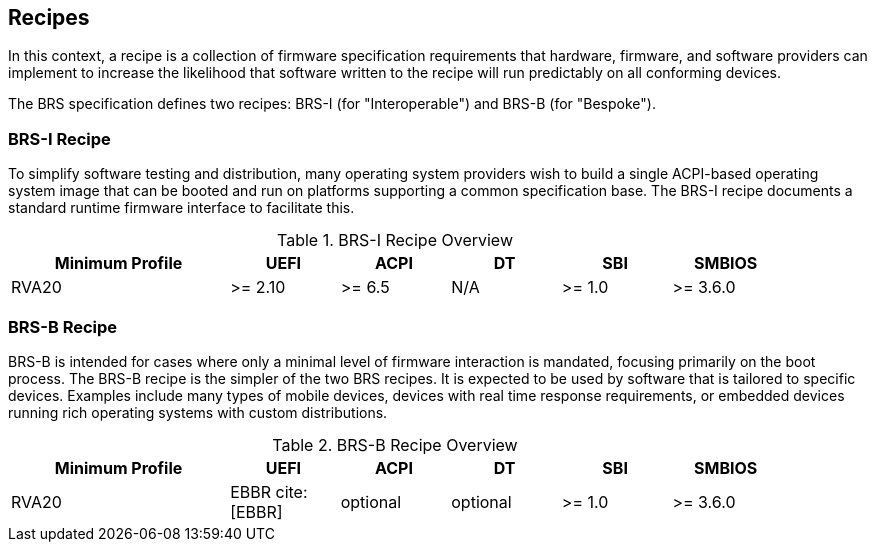 [[recipes]]
== Recipes

In this context, a recipe is a collection of firmware specification
requirements that hardware, firmware, and software providers can
implement to increase the likelihood that software written to the
recipe will run predictably on all conforming devices.

The BRS specification defines two recipes: BRS-I (for "Interoperable")
and BRS-B (for "Bespoke").

=== BRS-I Recipe

To simplify software testing and distribution, many operating system
providers wish to build a single ACPI-based operating system image
that can be booted and run on platforms supporting a common
specification base.  The BRS-I recipe documents a standard runtime
firmware interface to facilitate this.

.BRS-I Recipe Overview
[width=90%]
[%header, cols="20,10,10,10,10,10"]
|===
| Minimum Profile        ^| UEFI | ACPI | DT | SBI | SMBIOS
| RVA20 | >= 2.10 | >= 6.5 | N/A | >= 1.0 | >= 3.6.0
|===

=== BRS-B Recipe

BRS-B is intended for cases where only a minimal level of firmware
interaction is mandated, focusing primarily on the boot process.  The
BRS-B recipe is the simpler of the two BRS recipes.  It is expected to
be used by software that is tailored to specific devices.  Examples
include many types of mobile devices, devices with real time response
requirements, or embedded devices running rich operating systems with
custom distributions.

.BRS-B Recipe Overview
[width=90%]
[%header, cols="20,10,10,10,10,10"]
|===
| Minimum Profile        ^| UEFI | ACPI | DT | SBI | SMBIOS
| RVA20 | EBBR cite:[EBBR] | optional | optional | >= 1.0 | >= 3.6.0
|===
